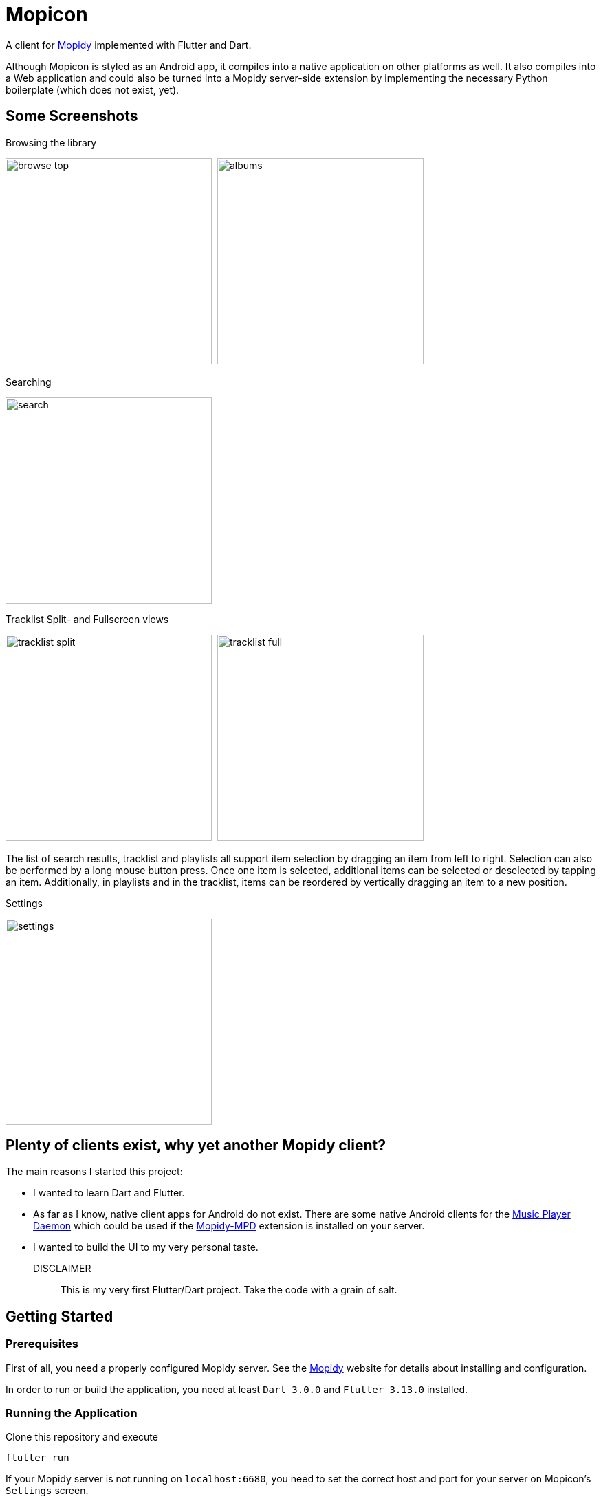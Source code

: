= Mopicon

A client for https://mopidy.com[Mopidy] implemented with Flutter and Dart.

Although Mopicon is styled as an Android app, it compiles into a native application on other platforms
as well. It also compiles into a Web application and could also be turned  into a Mopidy
server-side extension by implementing the necessary Python boilerplate (which does not exist, yet).

== Some Screenshots

.Browsing the library
image:images/browse_top.png[width=300]{nbsp}
image:images/albums.png[width=300]

.Searching
image:images/search.png[width=300]

.Tracklist Split- and Fullscreen views
image:images/tracklist_split.png[width=300]{nbsp}
image:images/tracklist_full.png[width=300]{nbsp}

The list of search results, tracklist and playlists all support item selection
by dragging an item from left to right. Selection can also be performed by a
long mouse button press. Once one item is selected, additional items can be selected or deselected
by tapping an item. Additionally, in playlists and in the tracklist, items can be reordered
by vertically dragging an item to a new position.

.Settings
image:images/settings.png[width=300]

== Plenty of clients exist, why yet another Mopidy client?

The main reasons I started this project:

* I wanted to learn Dart and Flutter.
* As far as I know, native client apps for Android do not exist. There are some
native Android clients for the http://www.musicpd.org[Music Player Daemon] which could
be used if the https://mopidy.com/ext/mpd[Mopidy-MPD] extension is installed on your server.
* I wanted to build the UI to my very personal taste. 

DISCLAIMER:: This is my very first Flutter/Dart project. Take the code with a grain of salt.

== Getting Started

=== Prerequisites

First of all, you need a properly configured Mopidy server. See the https://mopidy.com/[Mopidy]
website for details about installing and configuration.

In order to run or build the application, you need at least `Dart 3.0.0` and `Flutter 3.13.0`
installed.

=== Running the Application

Clone this repository and execute

   flutter run

If your Mopidy server is not running on `localhost:6680`, you need to set the correct
host and port for your server on Mopicon's `Settings` screen.

NOTE:: If you select a web browser as output device from the displayed list of
connected devices, album covers and thumbnails will not be loaded and displayed, because
of the browser's security restrictions. This would only work if the Mopicon web
application is loaded from the Mopidy host and port, if Mopicon is installed
as a Mopidy extension, for example.

In order to build the application as an executable on Linux, for example, invoke

    flutter build linux

== Development

For Development, I used Android Studio 2022.3.1 with `Flutter Intl` plugin installed.

This project uses my https://github.com/nerk/mopidy_dart_client[mopidy_dart_client] library
for communicating via a Websocket to the Mopidy server.

== TODO

The application is already fully functional and usable. Some things to be improved
or missing are:

* Help documentation.
* Renaming of existing playlists.
* Shuffle/repeat for tracklist.
* Python project for installing the web application as a Mopidy extension.
* Provide ready to install packages for different target machines.
* Put Android app on Google Playstore.


